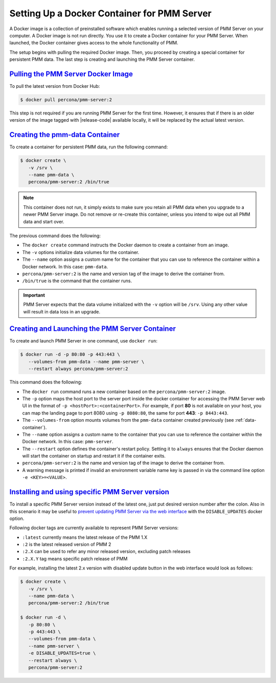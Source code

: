.. _pmm.server.docker-setting-up:

================================================================================
Setting Up a Docker Container for PMM Server
================================================================================

A Docker image is a collection of preinstalled software which enables running
a selected version of PMM Server on your computer. A Docker image is not
run directly. You use it to create a Docker container for your PMM Server.
When launched, the Docker container gives access to the whole functionality
of PMM.

The setup begins with pulling the required Docker image. Then, you proceed by
creating a special container for persistent PMM data. The last step is
creating and launching the PMM Server container.

.. _pmm.server.docker-image.pulling:

`Pulling the PMM Server Docker Image <docker-setting-up.html#pmm-server-docker-image-pulling>`_
-----------------------------------------------------------------------------------------------

To pull the latest version from Docker Hub:

.. code-block:: bash

   $ docker pull percona/pmm-server:2

This step is not required if you are running PMM Server for the first time.
However, it ensures that if there is an older version of the image tagged with
|release-code| available locally, it will be replaced by the actual latest
version.

.. _data-container:

`Creating the pmm-data Container <docker-setting-up.html#data-container>`_
--------------------------------------------------------------------------------

To create a container for persistent PMM data, run the following command:

.. code-block:: bash

   $ docker create \
      -v /srv \
      --name pmm-data \
      percona/pmm-server:2 /bin/true

.. note:: This container does not run, it simply exists to make sure you retain
      all PMM data when you upgrade to a newer PMM Server image.  Do not remove
      or re-create this container, unless you intend to wipe out all PMM data and
      start over.

The previous command does the following:

* The ``docker create`` command instructs the Docker daemon
  to create a container from an image.

* The ``-v`` options initialize data volumes for the container.

* The ``--name`` option assigns a custom name for the container
  that you can use to reference the container within a Docker network.
  In this case: ``pmm-data``.

* ``percona/pmm-server:2`` is the name and version tag of the image
  to derive the container from.

* ``/bin/true`` is the command that the container runs.

.. important::

   PMM Server expects that the data volume initialized with the ``-v`` option will be
   ``/srv``.  Using any other value will result in data loss in an upgrade.

.. _server-container:

`Creating and Launching the PMM Server Container <docker-setting-up.html#server-container>`_
---------------------------------------------------------------------------------------------

To create and launch PMM Server in one command, use ``docker run``:

.. code-block:: bash

   $ docker run -d -p 80:80 -p 443:443 \
      --volumes-from pmm-data --name pmm-server \
      --restart always percona/pmm-server:2

This command does the following:

* The ``docker run`` command runs a new container based on the
  ``percona/pmm-server:2`` image.

* The ``-p`` option maps the host port to the server port inside the docker
  container for accessing the PMM Server web UI in the format of
  ``-p <hostPort>:<containerPort>``. For example, if port **80** is not
  available on your host, you can map the landing page to port 8080 using
  ``-p 8080:80``, the same for port **443**: ``-p 8443:443``.

* The ``--volumes-from`` option mounts volumes from the ``pmm-data`` container
  created previously (see :ref:`data-container`).

* The ``--name`` option assigns a custom name to the container
  that you can use to reference the container within the Docker network.
  In this case: ``pmm-server``.

* The ``--restart`` option defines the container's restart policy.
  Setting it to ``always`` ensures that the Docker daemon
  will start the container on startup
  and restart it if the container exits.

* ``percona/pmm-server:2`` is the name and version tag of the image
  to derive the container from.

* A warning message is printed if invalid an environment variable name key is passed in via the command line option ``-e <KEY>=<VALUE>``.

.. _pmm.docker.specific-version:

`Installing and using specific PMM Server version <docker-setting-up.html#pmm-docker-specific-version>`_
----------------------------------------------------------------------------------------------------------

To install a specific PMM Server version instead of the latest one, just put
desired version number after the colon. Also in this scenario it may be useful
to `prevent updating PMM Server via the web interface <https://www.percona.com/doc/percona-monitoring-and-management/glossary.option.html>`_ with the ``DISABLE_UPDATES`` docker option.

Following docker tags are currently available to represent PMM Server versions:

* ``:latest`` currently means the latest release of the PMM 1.X

* ``:2`` is the latest released version of PMM 2

* ``:2.X`` can be used to refer any minor released version, excluding patch
  releases

* ``:2.X.Y`` tag means specific patch release of PMM


For example, installing the latest 2.x version with disabled update button in
the web interface would look as follows:

.. code-block:: bash

   $ docker create \
      -v /srv \
      --name pmm-data \
      percona/pmm-server:2 /bin/true

   $ docker run -d \
      -p 80:80 \
      -p 443:443 \
      --volumes-from pmm-data \
      --name pmm-server \
      -e DISABLE_UPDATES=true \
      --restart always \
      percona/pmm-server:2

.. seealso::

   Updating PMM
      :ref:`Updating PMM<update-server.docker>`
   Backing Up the PMM Server Docker container
      :ref:`pmm.server.docker-backing-up`
   Restoring ``pmm-data``
      :ref:`pmm.server.docker-restoring`

